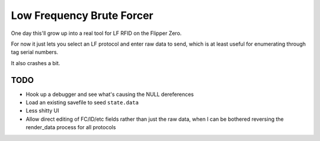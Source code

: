 Low Frequency Brute Forcer
==========================

One day this'll grow up into a real tool for LF RFID on the Flipper
Zero.

For now it just lets you select an LF protocol and enter raw data to
send, which is at least useful for enumerating through tag serial
numbers.

It also crashes a bit.

TODO
----

* Hook up a debugger and see what's causing the NULL dereferences
* Load an existing savefile to seed ``state.data``
* Less shitty UI
* Allow direct editing of FC/ID/etc fields rather than just the raw
  data, when I can be bothered reversing the render_data process for
  all protocols
